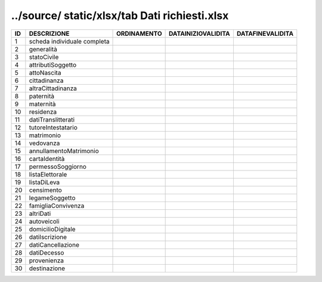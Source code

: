 ../source/ static/xlsx/tab Dati richiesti.xlsx
==============================================

=========================== =========================== =========================== =========================== ===========================
ID                          DESCRIZIONE                 ORDINAMENTO                 DATAINIZIOVALIDITA          DATAFINEVALIDITA           
=========================== =========================== =========================== =========================== ===========================
1                           scheda individuale completa                                                                                    
2                           generalità                                                                                                     
3                           statoCivile                                                                                                    
4                           attributiSoggetto                                                                                              
5                           attoNascita                                                                                                    
6                           cittadinanza                                                                                                   
7                           altraCittadinanza                                                                                              
8                           paternità                                                                                                      
9                           maternità                                                                                                      
10                          residenza                                                                                                      
11                          datiTranslitterati                                                                                             
12                          tutoreIntestatario                                                                                             
13                          matrimonio                                                                                                     
14                          vedovanza                                                                                                      
15                          annullamentoMatrimonio                                                                                         
16                          cartaIdentità                                                                                                  
17                          permessoSoggiorno                                                                                              
18                          listaElettorale                                                                                                
19                          listaDiLeva                                                                                                    
20                          censimento                                                                                                     
21                          legameSoggetto                                                                                                 
22                          famigliaConvivenza                                                                                             
23                          altriDati                                                                                                      
24                          autoveicoli                                                                                                    
25                          domicilioDigitale                                                                                              
26                          datiIscrizione                                                                                                 
27                          datiCancellazione                                                                                              
28                          datiDecesso                                                                                                    
29                          provenienza                                                                                                    
30                          destinazione                                                                                                   
=========================== =========================== =========================== =========================== ===========================
